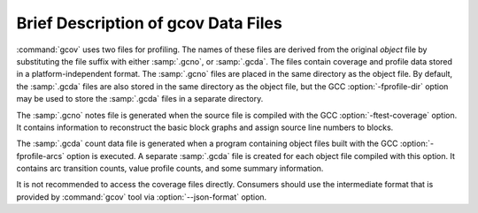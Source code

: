 ..
  Copyright 1988-2022 Free Software Foundation, Inc.
  This is part of the GCC manual.
  For copying conditions, see the copyright.rst file.

.. _gcov-data-files:

Brief Description of gcov Data Files
************************************

:command:`gcov` uses two files for profiling.  The names of these files
are derived from the original *object* file by substituting the
file suffix with either :samp:`.gcno`, or :samp:`.gcda`.  The files
contain coverage and profile data stored in a platform-independent format.
The :samp:`.gcno` files are placed in the same directory as the object
file.  By default, the :samp:`.gcda` files are also stored in the same
directory as the object file, but the GCC :option:`-fprofile-dir` option
may be used to store the :samp:`.gcda` files in a separate directory.

The :samp:`.gcno` notes file is generated when the source file is compiled
with the GCC :option:`-ftest-coverage` option.  It contains information to
reconstruct the basic block graphs and assign source line numbers to
blocks.

The :samp:`.gcda` count data file is generated when a program containing
object files built with the GCC :option:`-fprofile-arcs` option is executed.
A separate :samp:`.gcda` file is created for each object file compiled with
this option.  It contains arc transition counts, value profile counts, and
some summary information.

It is not recommended to access the coverage files directly.
Consumers should use the intermediate format that is provided
by :command:`gcov` tool via :option:`--json-format` option.